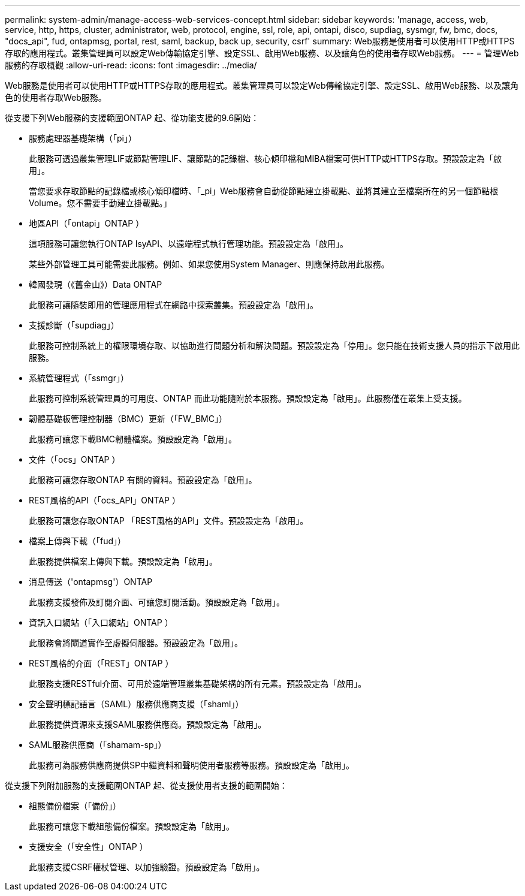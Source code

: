 ---
permalink: system-admin/manage-access-web-services-concept.html 
sidebar: sidebar 
keywords: 'manage, access, web, service, http, https, cluster, administrator, web, protocol, engine, ssl, role, api, ontapi, disco, supdiag, sysmgr, fw, bmc, docs, "docs_api", fud, ontapmsg, portal, rest, saml, backup, back up, security, csrf' 
summary: Web服務是使用者可以使用HTTP或HTTPS存取的應用程式。叢集管理員可以設定Web傳輸協定引擎、設定SSL、啟用Web服務、以及讓角色的使用者存取Web服務。 
---
= 管理Web服務的存取概觀
:allow-uri-read: 
:icons: font
:imagesdir: ../media/


[role="lead"]
Web服務是使用者可以使用HTTP或HTTPS存取的應用程式。叢集管理員可以設定Web傳輸協定引擎、設定SSL、啟用Web服務、以及讓角色的使用者存取Web服務。

從支援下列Web服務的支援範圍ONTAP 起、從功能支援的9.6開始：

* 服務處理器基礎架構（「pi」）
+
此服務可透過叢集管理LIF或節點管理LIF、讓節點的記錄檔、核心傾印檔和MIBA檔案可供HTTP或HTTPS存取。預設設定為「啟用」。

+
當您要求存取節點的記錄檔或核心傾印檔時、「_pi」Web服務會自動從節點建立掛載點、並將其建立至檔案所在的另一個節點根Volume。您不需要手動建立掛載點。」

* 地區API（「ontapi」ONTAP ）
+
這項服務可讓您執行ONTAP IsyAPI、以遠端程式執行管理功能。預設設定為「啟用」。

+
某些外部管理工具可能需要此服務。例如、如果您使用System Manager、則應保持啟用此服務。

* 韓國發現（《舊金山》）Data ONTAP
+
此服務可讓隨裝即用的管理應用程式在網路中探索叢集。預設設定為「啟用」。

* 支援診斷（「supdiag」）
+
此服務可控制系統上的權限環境存取、以協助進行問題分析和解決問題。預設設定為「停用」。您只能在技術支援人員的指示下啟用此服務。

* 系統管理程式（「ssmgr」）
+
此服務可控制系統管理員的可用度、ONTAP 而此功能隨附於本服務。預設設定為「啟用」。此服務僅在叢集上受支援。

* 韌體基礎板管理控制器（BMC）更新（「FW_BMC」）
+
此服務可讓您下載BMC韌體檔案。預設設定為「啟用」。

* 文件（「ocs」ONTAP ）
+
此服務可讓您存取ONTAP 有關的資料。預設設定為「啟用」。

* REST風格的API（「ocs_API」ONTAP ）
+
此服務可讓您存取ONTAP 「REST風格的API」文件。預設設定為「啟用」。

* 檔案上傳與下載（「fud」）
+
此服務提供檔案上傳與下載。預設設定為「啟用」。

* 消息傳送（'ontapmsg'）ONTAP
+
此服務支援發佈及訂閱介面、可讓您訂閱活動。預設設定為「啟用」。

* 資訊入口網站（「入口網站」ONTAP ）
+
此服務會將閘道實作至虛擬伺服器。預設設定為「啟用」。

* REST風格的介面（「REST」ONTAP ）
+
此服務支援RESTful介面、可用於遠端管理叢集基礎架構的所有元素。預設設定為「啟用」。

* 安全聲明標記語言（SAML）服務供應商支援（「shaml」）
+
此服務提供資源來支援SAML服務供應商。預設設定為「啟用」。

* SAML服務供應商（「shamam-sp」）
+
此服務可為服務供應商提供SP中繼資料和聲明使用者服務等服務。預設設定為「啟用」。



從支援下列附加服務的支援範圍ONTAP 起、從支援使用者支援的範圍開始：

* 組態備份檔案（「備份」）
+
此服務可讓您下載組態備份檔案。預設設定為「啟用」。

* 支援安全（「安全性」ONTAP ）
+
此服務支援CSRF權杖管理、以加強驗證。預設設定為「啟用」。


